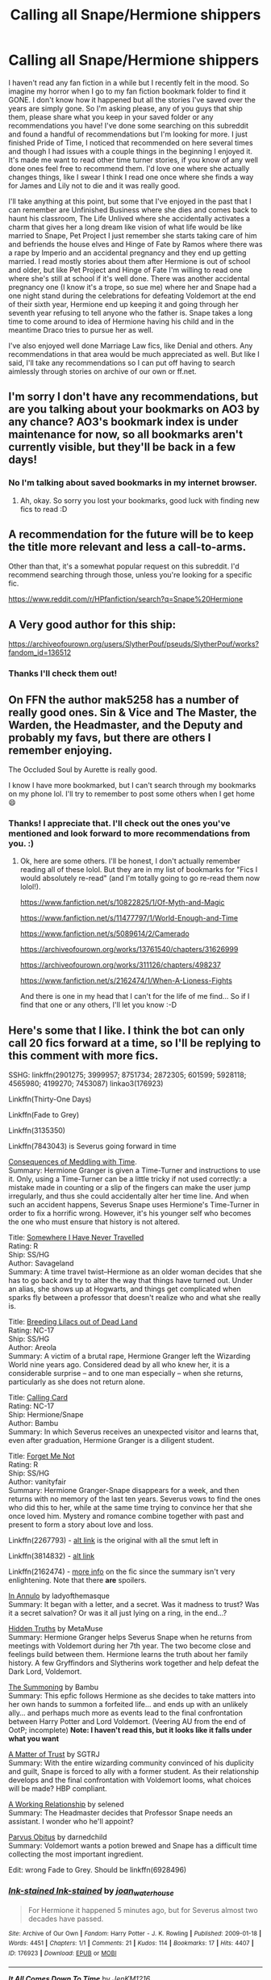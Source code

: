 #+TITLE: Calling all Snape/Hermione shippers

* Calling all Snape/Hermione shippers
:PROPERTIES:
:Author: adshef
:Score: 0
:DateUnix: 1570290475.0
:DateShort: 2019-Oct-05
:FlairText: Request
:END:
I haven't read any fan fiction in a while but I recently felt in the mood. So imagine my horror when I go to my fan fiction bookmark folder to find it GONE. I don't know how it happened but all the stories I've saved over the years are simply gone. So I'm asking please, any of you guys that ship them, please share what you keep in your saved folder or any recommendations you have! I've done some searching on this subreddit and found a handful of recommendations but I'm looking for more. I just finished Pride of Time, I noticed that recommended on here several times and though I had issues with a couple things in the beginning I enjoyed it. It's made me want to read other time turner stories, if you know of any well done ones feel free to recommend them. I'd love one where she actually changes things, like I swear I think I read one once where she finds a way for James and Lily not to die and it was really good.

I'll take anything at this point, but some that I've enjoyed in the past that I can remember are Unfinished Business where she dies and comes back to haunt his classroom, The Life Unlived where she accidentally activates a charm that gives her a long dream like vision of what life would be like married to Snape, Pet Project I just remember she starts taking care of him and befriends the house elves and Hinge of Fate by Ramos where there was a rape by Imperio and an accidental pregnancy and they end up getting married. I read mostly stories about them after Hermione is out of school and older, but like Pet Project and Hinge of Fate I'm willing to read one where she's still at school if it's well done. There was another accidental pregnancy one (I know it's a trope, so sue me) where her and Snape had a one night stand during the celebrations for defeating Voldemort at the end of their sixth year, Hermione end up keeping it and going through her seventh year refusing to tell anyone who the father is. Snape takes a long time to come around to idea of Hermione having his child and in the meantime Draco tries to pursue her as well.

I've also enjoyed well done Marriage Law fics, like Denial and others. Any recommendations in that area would be much appreciated as well. But like I said, I'll take any recommendations so I can put off having to search aimlessly through stories on archive of our own or ff.net.


** I'm sorry I don't have any recommendations, but are you talking about your bookmarks on AO3 by any chance? AO3's bookmark index is under maintenance for now, so all bookmarks aren't currently visible, but they'll be back in a few days!
:PROPERTIES:
:Author: cazurite
:Score: 7
:DateUnix: 1570309154.0
:DateShort: 2019-Oct-06
:END:

*** No I'm talking about saved bookmarks in my internet browser.
:PROPERTIES:
:Author: adshef
:Score: 3
:DateUnix: 1570376797.0
:DateShort: 2019-Oct-06
:END:

**** Ah, okay. So sorry you lost your bookmarks, good luck with finding new fics to read :D
:PROPERTIES:
:Author: cazurite
:Score: 2
:DateUnix: 1570383319.0
:DateShort: 2019-Oct-06
:END:


** A recommendation for the future will be to keep the title more relevant and less a call-to-arms.

Other than that, it's a somewhat popular request on this subreddit. I'd recommend searching through those, unless you're looking for a specific fic.

[[https://www.reddit.com/r/HPfanfiction/search?q=Snape%20Hermione]]
:PROPERTIES:
:Score: 4
:DateUnix: 1570301747.0
:DateShort: 2019-Oct-05
:END:


** A Very good author for this ship:

[[https://archiveofourown.org/users/SlytherPouf/pseuds/SlytherPouf/works?fandom_id=136512]]
:PROPERTIES:
:Author: Mypriscious
:Score: 3
:DateUnix: 1570303134.0
:DateShort: 2019-Oct-05
:END:

*** Thanks I'll check them out!
:PROPERTIES:
:Author: adshef
:Score: 1
:DateUnix: 1570376817.0
:DateShort: 2019-Oct-06
:END:


** On FFN the author mak5258 has a number of really good ones. Sin & Vice and The Master, the Warden, the Headmaster, and the Deputy and probably my favs, but there are others I remember enjoying.

The Occluded Soul by Aurette is really good.

I know I have more bookmarked, but I can't search through my bookmarks on my phone lol. I'll try to remember to post some others when I get home 😄
:PROPERTIES:
:Author: jfinner1
:Score: 1
:DateUnix: 1570376490.0
:DateShort: 2019-Oct-06
:END:

*** Thanks! I appreciate that. I'll check out the ones you've mentioned and look forward to more recommendations from you. :)
:PROPERTIES:
:Author: adshef
:Score: 1
:DateUnix: 1570378198.0
:DateShort: 2019-Oct-06
:END:

**** Ok, here are some others. I'll be honest, I don't actually remember reading all of these lolol. But they are in my list of bookmarks for "Fics I would absolutely re-read" (and I'm totally going to go re-read them now lolol!).

[[https://www.fanfiction.net/s/10822825/1/Of-Myth-and-Magic]]

[[https://www.fanfiction.net/s/11477797/1/World-Enough-and-Time]]

[[https://www.fanfiction.net/s/5089614/2/Camerado]]

[[https://archiveofourown.org/works/13761540/chapters/31626999]]

[[https://archiveofourown.org/works/311126/chapters/498237]]

[[https://www.fanfiction.net/s/2162474/1/When-A-Lioness-Fights]]

And there is one in my head that I can't for the life of me find... So if I find that one or any others, I'll let you know :-D
:PROPERTIES:
:Author: jfinner1
:Score: 1
:DateUnix: 1570395763.0
:DateShort: 2019-Oct-07
:END:


** Here's some that I like. I think the bot can only call 20 fics forward at a time, so I'll be replying to this comment with more fics.

SSHG: linkffn(2901275; 3999957; 8751734; 2872305; 601599; 5928118; 4565980; 4199270; 7453087) linkao3(176923)

Linkffn(Thirty-One Days)

Linkffn(Fade to Grey)

Linkffn(3135350)

Linkffn(7843043) is Severus going forward in time

[[http://ashwinder.sycophanthex.com/viewstory.php?sid=22192][Consequences of Meddling with Time]].\\
Summary: Hermione Granger is given a Time-Turner and instructions to use it. Only, using a Time-Turner can be a little tricky if not used correctly: a mistake made in counting or a slip of the fingers can make the user jump irregularly, and thus she could accidentally alter her time line. And when such an accident happens, Severus Snape uses Hermione's Time-Turner in order to fix a horrific wrong. However, it's his younger self who becomes the one who must ensure that history is not altered.

Title: [[http://ashwinder.sycophanthex.com/viewstory.php?sid=2981][Somewhere I Have Never Travelled]]\\
Rating: R\\
Ship: SS/HG\\
Author: Savageland\\
Summary: A time travel twist--Hermione as an older woman decides that she has to go back and try to alter the way that things have turned out. Under an alias, she shows up at Hogwarts, and things get complicated when sparks fly between a professor that doesn't realize who and what she really is.

Title: [[http://ashwinder.sycophanthex.com/viewstory.php?sid=2670][Breeding Lilacs out of Dead Land]]\\
Rating: NC-17\\
Ship: SS/HG\\
Author: Areola\\
Summary: A victim of a brutal rape, Hermione Granger left the Wizarding World nine years ago. Considered dead by all who knew her, it is a considerable surprise -- and to one man especially -- when she returns, particularly as she does not return alone.

Title: [[http://www.sycophanthex.com/ashwinder/viewstory.php?sid=7911/][Calling Card]]\\
Rating: NC-17\\
Ship: Hermione/Snape\\
Author: Bambu\\
Summary: In which Severus receives an unexpected visitor and learns that, even after graduation, Hermione Granger is a diligent student.

Title: [[https://www.fanfiction.net/s/2402632/1/Forget-Me-Not][Forget Me Not]]\\
Rating: R\\
Ship: SS/HG\\
Author: vanityfair\\
Summary: Hermione Granger-Snape disappears for a week, and then returns with no memory of the last ten years. Severus vows to find the ones who did this to her, while at the same time trying to convince her that she once loved him. Mystery and romance combine together with past and present to form a story about love and loss.

Linkffn(2267793) - [[http://ashwinder.sycophanthex.com/viewstory.php?sid=10633][alt link]] is the original with all the smut left in

Linkffn(3814832) - [[http://ashwinder.sycophanthex.com/viewstory.php?sid=16930][alt link]]

Linkffn(2162474) - [[https://sshgreview.wordpress.com/2018/07/22/when-a-lioness-fights-by-kayly-silverstorm/][more info]] on the fic since the summary isn't very enlightening. Note that there *are* spoilers.

[[http://www.thepetulantpoetess.com/viewstory.php?sid=1480][In Annulo]] by ladyofthemasque\\
Summary: It began with a letter, and a secret. Was it madness to trust? Was it a secret salvation? Or was it all just lying on a ring, in the end...?

[[http://ashwinder.sycophanthex.com/viewstory.php?sid=502][Hidden Truths]] by MetaMuse\\
Summary: Hermione Granger helps Severus Snape when he returns from meetings with Voldemort during her 7th year. The two become close and feelings build between them. Hermione learns the truth about her family history. A few Gryffindors and Slytherins work together and help defeat the Dark Lord, Voldemort.

[[http://ashwinder.sycophanthex.com/viewstory.php?sid=6229][The Summoning]] by Bambu\\
Summary: This epfic follows Hermione as she decides to take matters into her own hands to summon a forfeited life... and ends up with an unlikely ally... and perhaps much more as events lead to the final confrontation between Harry Potter and Lord Voldemort. (Veering AU from the end of OotP; incomplete) *Note: I haven't read this, but it looks like it falls under what you want*

[[http://ashwinder.sycophanthex.com/viewstory.php?sid=16492][A Matter of Trust]] by SGTRJ\\
Summary: With the entire wizarding community convinced of his duplicity and guilt, Snape is forced to ally with a former student. As their relationship develops and the final confrontation with Voldemort looms, what choices will be made? HBP compliant.

[[http://ashwinder.sycophanthex.com/viewstory.php?sid=7033&i=1][A Working Relationship]] by selened\\
Summary: The Headmaster decides that Professor Snape needs an assistant. I wonder who he'll appoint?

[[http://ashwinder.sycophanthex.com/viewstory.php?sid=1552][Parvus Obitus]] by darnedchild\\
Summary: Voldemort wants a potion brewed and Snape has a difficult time collecting the most important ingredient.

Edit: wrong Fade to Grey. Should be linkffn(6928496)
:PROPERTIES:
:Author: Meiyouxiangjiao
:Score: 1
:DateUnix: 1570557631.0
:DateShort: 2019-Oct-08
:END:

*** [[https://archiveofourown.org/works/176923][*/Ink-stained Ink-stained/*]] by [[https://www.archiveofourown.org/users/joan_waterhouse/pseuds/joan_waterhouse][/joan_waterhouse/]]

#+begin_quote
  For Hermione it happened 5 minutes ago, but for Severus almost two decades have passed.
#+end_quote

^{/Site/:} ^{Archive} ^{of} ^{Our} ^{Own} ^{*|*} ^{/Fandom/:} ^{Harry} ^{Potter} ^{-} ^{J.} ^{K.} ^{Rowling} ^{*|*} ^{/Published/:} ^{2009-01-18} ^{*|*} ^{/Words/:} ^{4451} ^{*|*} ^{/Chapters/:} ^{1/1} ^{*|*} ^{/Comments/:} ^{21} ^{*|*} ^{/Kudos/:} ^{114} ^{*|*} ^{/Bookmarks/:} ^{17} ^{*|*} ^{/Hits/:} ^{4407} ^{*|*} ^{/ID/:} ^{176923} ^{*|*} ^{/Download/:} ^{[[https://archiveofourown.org/downloads/176923/Ink-stained.epub?updated_at=1463951062][EPUB]]} ^{or} ^{[[https://archiveofourown.org/downloads/176923/Ink-stained.mobi?updated_at=1463951062][MOBI]]}

--------------

[[https://www.fanfiction.net/s/2901275/1/][*/It All Comes Down To Time/*]] by [[https://www.fanfiction.net/u/931088/JenKM1216][/JenKM1216/]]

#+begin_quote
  In her seventh year, Hermione is accidentally transported nineteen years into the past where it is Severus Snape's seventh year. Against her better judgment, she begins a relationship with him.
#+end_quote

^{/Site/:} ^{fanfiction.net} ^{*|*} ^{/Category/:} ^{Harry} ^{Potter} ^{*|*} ^{/Rated/:} ^{Fiction} ^{M} ^{*|*} ^{/Chapters/:} ^{21} ^{*|*} ^{/Words/:} ^{103,986} ^{*|*} ^{/Reviews/:} ^{534} ^{*|*} ^{/Favs/:} ^{1,044} ^{*|*} ^{/Follows/:} ^{356} ^{*|*} ^{/Updated/:} ^{6/9/2007} ^{*|*} ^{/Published/:} ^{4/19/2006} ^{*|*} ^{/Status/:} ^{Complete} ^{*|*} ^{/id/:} ^{2901275} ^{*|*} ^{/Language/:} ^{English} ^{*|*} ^{/Genre/:} ^{Drama/Romance} ^{*|*} ^{/Characters/:} ^{Hermione} ^{G.,} ^{Severus} ^{S.} ^{*|*} ^{/Download/:} ^{[[http://www.ff2ebook.com/old/ffn-bot/index.php?id=2901275&source=ff&filetype=epub][EPUB]]} ^{or} ^{[[http://www.ff2ebook.com/old/ffn-bot/index.php?id=2901275&source=ff&filetype=mobi][MOBI]]}

--------------

[[https://www.fanfiction.net/s/3999957/1/][*/For All Intents and Purposes/*]] by [[https://www.fanfiction.net/u/775460/RhiannonoftheMoon][/RhiannonoftheMoon/]]

#+begin_quote
  SS/HG A moment of inattention transports Hermione to one year after the fall of the Dark Lord, but with no way back to the present. Her only clue is an object that she finds between worlds. She enlists the aid of a young Professor-but he has his own agend
#+end_quote

^{/Site/:} ^{fanfiction.net} ^{*|*} ^{/Category/:} ^{Harry} ^{Potter} ^{*|*} ^{/Rated/:} ^{Fiction} ^{M} ^{*|*} ^{/Chapters/:} ^{20} ^{*|*} ^{/Words/:} ^{105,928} ^{*|*} ^{/Reviews/:} ^{521} ^{*|*} ^{/Favs/:} ^{870} ^{*|*} ^{/Follows/:} ^{229} ^{*|*} ^{/Updated/:} ^{4/30/2008} ^{*|*} ^{/Published/:} ^{1/8/2008} ^{*|*} ^{/Status/:} ^{Complete} ^{*|*} ^{/id/:} ^{3999957} ^{*|*} ^{/Language/:} ^{English} ^{*|*} ^{/Genre/:} ^{Romance/Adventure} ^{*|*} ^{/Characters/:} ^{Hermione} ^{G.,} ^{Severus} ^{S.} ^{*|*} ^{/Download/:} ^{[[http://www.ff2ebook.com/old/ffn-bot/index.php?id=3999957&source=ff&filetype=epub][EPUB]]} ^{or} ^{[[http://www.ff2ebook.com/old/ffn-bot/index.php?id=3999957&source=ff&filetype=mobi][MOBI]]}

--------------

[[https://www.fanfiction.net/s/8751734/1/][*/Thirty-One Days/*]] by [[https://www.fanfiction.net/u/1701299/keelhaulrose][/keelhaulrose/]]

#+begin_quote
  In the midst of the Battle of Hogwarts Hermione is given the opportunity to help save Snape's life. Little did she know it would require visiting Hogwarts twenty years prior. She has thirty-one days to befriend the sullen Slytherin, and perhaps save his life. But, as always, things don't always go as planned. HG/SS, time-travel, EWE
#+end_quote

^{/Site/:} ^{fanfiction.net} ^{*|*} ^{/Category/:} ^{Harry} ^{Potter} ^{*|*} ^{/Rated/:} ^{Fiction} ^{M} ^{*|*} ^{/Chapters/:} ^{29} ^{*|*} ^{/Words/:} ^{113,097} ^{*|*} ^{/Reviews/:} ^{1,283} ^{*|*} ^{/Favs/:} ^{2,035} ^{*|*} ^{/Follows/:} ^{937} ^{*|*} ^{/Updated/:} ^{7/15/2013} ^{*|*} ^{/Published/:} ^{11/30/2012} ^{*|*} ^{/Status/:} ^{Complete} ^{*|*} ^{/id/:} ^{8751734} ^{*|*} ^{/Language/:} ^{English} ^{*|*} ^{/Genre/:} ^{Romance/Drama} ^{*|*} ^{/Characters/:} ^{Hermione} ^{G.,} ^{Severus} ^{S.} ^{*|*} ^{/Download/:} ^{[[http://www.ff2ebook.com/old/ffn-bot/index.php?id=8751734&source=ff&filetype=epub][EPUB]]} ^{or} ^{[[http://www.ff2ebook.com/old/ffn-bot/index.php?id=8751734&source=ff&filetype=mobi][MOBI]]}

--------------

[[https://www.fanfiction.net/s/2872305/1/][*/The Library/*]] by [[https://www.fanfiction.net/u/393521/EuphoniumGurl0][/EuphoniumGurl0/]]

#+begin_quote
  He wanted to rip her apart. He wanted to tear the knowing smile from her face and swallow it whole. Each night Severus spent in the library with the new Gryffindor was a night he had to restrain himself. She was a fool for straying from her pack.
#+end_quote

^{/Site/:} ^{fanfiction.net} ^{*|*} ^{/Category/:} ^{Harry} ^{Potter} ^{*|*} ^{/Rated/:} ^{Fiction} ^{T} ^{*|*} ^{/Chapters/:} ^{18} ^{*|*} ^{/Words/:} ^{42,209} ^{*|*} ^{/Reviews/:} ^{450} ^{*|*} ^{/Favs/:} ^{237} ^{*|*} ^{/Follows/:} ^{136} ^{*|*} ^{/Updated/:} ^{7/22/2007} ^{*|*} ^{/Published/:} ^{4/1/2006} ^{*|*} ^{/Status/:} ^{Complete} ^{*|*} ^{/id/:} ^{2872305} ^{*|*} ^{/Language/:} ^{English} ^{*|*} ^{/Genre/:} ^{Romance} ^{*|*} ^{/Characters/:} ^{Hermione} ^{G.,} ^{Severus} ^{S.} ^{*|*} ^{/Download/:} ^{[[http://www.ff2ebook.com/old/ffn-bot/index.php?id=2872305&source=ff&filetype=epub][EPUB]]} ^{or} ^{[[http://www.ff2ebook.com/old/ffn-bot/index.php?id=2872305&source=ff&filetype=mobi][MOBI]]}

--------------

[[https://www.fanfiction.net/s/601599/1/][*/Lost/*]] by [[https://www.fanfiction.net/u/143347/VenusDeMilo][/VenusDeMilo/]]

#+begin_quote
  Hermione gets lost in the past and falls in love with Severus... Cliche, true... but still fun (Complete)
#+end_quote

^{/Site/:} ^{fanfiction.net} ^{*|*} ^{/Category/:} ^{Harry} ^{Potter} ^{*|*} ^{/Rated/:} ^{Fiction} ^{M} ^{*|*} ^{/Chapters/:} ^{20} ^{*|*} ^{/Words/:} ^{94,477} ^{*|*} ^{/Reviews/:} ^{1,839} ^{*|*} ^{/Favs/:} ^{2,041} ^{*|*} ^{/Follows/:} ^{281} ^{*|*} ^{/Updated/:} ^{4/15/2003} ^{*|*} ^{/Published/:} ^{2/13/2002} ^{*|*} ^{/Status/:} ^{Complete} ^{*|*} ^{/id/:} ^{601599} ^{*|*} ^{/Language/:} ^{English} ^{*|*} ^{/Genre/:} ^{Romance/Drama} ^{*|*} ^{/Characters/:} ^{Hermione} ^{G.,} ^{Severus} ^{S.} ^{*|*} ^{/Download/:} ^{[[http://www.ff2ebook.com/old/ffn-bot/index.php?id=601599&source=ff&filetype=epub][EPUB]]} ^{or} ^{[[http://www.ff2ebook.com/old/ffn-bot/index.php?id=601599&source=ff&filetype=mobi][MOBI]]}

--------------

[[https://www.fanfiction.net/s/5928118/1/][*/A Chance in Time/*]] by [[https://www.fanfiction.net/u/1842284/GreenEyedBabe][/GreenEyedBabe/]]

#+begin_quote
  Accidents happen, but when this accident happens Hermione finds herself in a whole different decade at Hogwarts with people that are long dead in her time. Trying her best to find her way back before there are too many changes. SS/HG time travel story. Rated MA.
#+end_quote

^{/Site/:} ^{fanfiction.net} ^{*|*} ^{/Category/:} ^{Harry} ^{Potter} ^{*|*} ^{/Rated/:} ^{Fiction} ^{M} ^{*|*} ^{/Chapters/:} ^{42} ^{*|*} ^{/Words/:} ^{201,715} ^{*|*} ^{/Reviews/:} ^{2,347} ^{*|*} ^{/Favs/:} ^{3,644} ^{*|*} ^{/Follows/:} ^{1,065} ^{*|*} ^{/Updated/:} ^{9/26/2010} ^{*|*} ^{/Published/:} ^{4/27/2010} ^{*|*} ^{/Status/:} ^{Complete} ^{*|*} ^{/id/:} ^{5928118} ^{*|*} ^{/Language/:} ^{English} ^{*|*} ^{/Genre/:} ^{Romance/Drama} ^{*|*} ^{/Characters/:} ^{Hermione} ^{G.,} ^{Severus} ^{S.} ^{*|*} ^{/Download/:} ^{[[http://www.ff2ebook.com/old/ffn-bot/index.php?id=5928118&source=ff&filetype=epub][EPUB]]} ^{or} ^{[[http://www.ff2ebook.com/old/ffn-bot/index.php?id=5928118&source=ff&filetype=mobi][MOBI]]}

--------------

[[https://www.fanfiction.net/s/4565980/1/][*/Diversus Vicis/*]] by [[https://www.fanfiction.net/u/1605760/Semper-Fideltias][/Semper Fideltias/]]

#+begin_quote
  She was asked to change what WAS, but what happens when that changes what IS? For her it was yesterday but for Severus, has it simply been too long? SS/HG Time-Travel Romance...COMPLETE
#+end_quote

^{/Site/:} ^{fanfiction.net} ^{*|*} ^{/Category/:} ^{Harry} ^{Potter} ^{*|*} ^{/Rated/:} ^{Fiction} ^{M} ^{*|*} ^{/Chapters/:} ^{35} ^{*|*} ^{/Words/:} ^{67,472} ^{*|*} ^{/Reviews/:} ^{702} ^{*|*} ^{/Favs/:} ^{530} ^{*|*} ^{/Follows/:} ^{289} ^{*|*} ^{/Updated/:} ^{12/21/2009} ^{*|*} ^{/Published/:} ^{9/29/2008} ^{*|*} ^{/Status/:} ^{Complete} ^{*|*} ^{/id/:} ^{4565980} ^{*|*} ^{/Language/:} ^{English} ^{*|*} ^{/Genre/:} ^{Romance/Hurt/Comfort} ^{*|*} ^{/Characters/:} ^{Severus} ^{S.,} ^{Hermione} ^{G.} ^{*|*} ^{/Download/:} ^{[[http://www.ff2ebook.com/old/ffn-bot/index.php?id=4565980&source=ff&filetype=epub][EPUB]]} ^{or} ^{[[http://www.ff2ebook.com/old/ffn-bot/index.php?id=4565980&source=ff&filetype=mobi][MOBI]]}

--------------

*FanfictionBot*^{2.0.0-beta} | [[https://github.com/tusing/reddit-ffn-bot/wiki/Usage][Usage]]
:PROPERTIES:
:Author: FanfictionBot
:Score: 1
:DateUnix: 1570557688.0
:DateShort: 2019-Oct-08
:END:


*** [[https://www.fanfiction.net/s/4199270/1/][*/Time's Treasure/*]] by [[https://www.fanfiction.net/u/1412008/debjunk][/debjunk/]]

#+begin_quote
  SS/HG: What if Snape found out what becoming a Death Eater would do to his life before he actually received the Dark Mark? What if the person who told him was Hermione Granger? Will he change his future? Yes, it's a time turner fic.
#+end_quote

^{/Site/:} ^{fanfiction.net} ^{*|*} ^{/Category/:} ^{Harry} ^{Potter} ^{*|*} ^{/Rated/:} ^{Fiction} ^{T} ^{*|*} ^{/Chapters/:} ^{46} ^{*|*} ^{/Words/:} ^{176,862} ^{*|*} ^{/Reviews/:} ^{1,084} ^{*|*} ^{/Favs/:} ^{1,095} ^{*|*} ^{/Follows/:} ^{362} ^{*|*} ^{/Updated/:} ^{8/5/2008} ^{*|*} ^{/Published/:} ^{4/15/2008} ^{*|*} ^{/Status/:} ^{Complete} ^{*|*} ^{/id/:} ^{4199270} ^{*|*} ^{/Language/:} ^{English} ^{*|*} ^{/Genre/:} ^{Romance/Angst} ^{*|*} ^{/Characters/:} ^{Severus} ^{S.,} ^{Hermione} ^{G.} ^{*|*} ^{/Download/:} ^{[[http://www.ff2ebook.com/old/ffn-bot/index.php?id=4199270&source=ff&filetype=epub][EPUB]]} ^{or} ^{[[http://www.ff2ebook.com/old/ffn-bot/index.php?id=4199270&source=ff&filetype=mobi][MOBI]]}

--------------

[[https://www.fanfiction.net/s/7453087/1/][*/Pride of Time/*]] by [[https://www.fanfiction.net/u/1632752/Anubis-Ankh][/Anubis Ankh/]]

#+begin_quote
  Hermione quite literally crashes her way back through time by roughly twenty years. There is no going back; the only way is to go forward. And when one unwittingly interferes with time, what one expects may not be what time finds...
#+end_quote

^{/Site/:} ^{fanfiction.net} ^{*|*} ^{/Category/:} ^{Harry} ^{Potter} ^{*|*} ^{/Rated/:} ^{Fiction} ^{M} ^{*|*} ^{/Chapters/:} ^{50} ^{*|*} ^{/Words/:} ^{554,906} ^{*|*} ^{/Reviews/:} ^{2,624} ^{*|*} ^{/Favs/:} ^{4,381} ^{*|*} ^{/Follows/:} ^{1,602} ^{*|*} ^{/Updated/:} ^{3/16/2012} ^{*|*} ^{/Published/:} ^{10/10/2011} ^{*|*} ^{/Status/:} ^{Complete} ^{*|*} ^{/id/:} ^{7453087} ^{*|*} ^{/Language/:} ^{English} ^{*|*} ^{/Genre/:} ^{Romance/Adventure} ^{*|*} ^{/Characters/:} ^{Hermione} ^{G.,} ^{Severus} ^{S.} ^{*|*} ^{/Download/:} ^{[[http://www.ff2ebook.com/old/ffn-bot/index.php?id=7453087&source=ff&filetype=epub][EPUB]]} ^{or} ^{[[http://www.ff2ebook.com/old/ffn-bot/index.php?id=7453087&source=ff&filetype=mobi][MOBI]]}

--------------

[[https://www.fanfiction.net/s/12593655/1/][*/Fade to Grey/*]] by [[https://www.fanfiction.net/u/9523396/Mrs-Grey-to-you][/Mrs Grey to you/]]

#+begin_quote
  Struggling to find an apartment with Kate, Ana spends her first two weeks in Seattle staying with family friend, Gail Jones. What happens when she meets Gail's gorgeous boss? Her time there will not only change the course of her professional life but her personal one too. How will Ana cope with such personal discoveries and who will she find to help her with them? HEA - BDSM
#+end_quote

^{/Site/:} ^{fanfiction.net} ^{*|*} ^{/Category/:} ^{Fifty} ^{Shades} ^{Trilogy} ^{*|*} ^{/Rated/:} ^{Fiction} ^{M} ^{*|*} ^{/Words/:} ^{282} ^{*|*} ^{/Reviews/:} ^{3,808} ^{*|*} ^{/Favs/:} ^{1,124} ^{*|*} ^{/Follows/:} ^{1,445} ^{*|*} ^{/Updated/:} ^{7/14} ^{*|*} ^{/Published/:} ^{7/30/2017} ^{*|*} ^{/Status/:} ^{Complete} ^{*|*} ^{/id/:} ^{12593655} ^{*|*} ^{/Language/:} ^{English} ^{*|*} ^{/Genre/:} ^{Romance/Drama} ^{*|*} ^{/Characters/:} ^{Christian} ^{G.,} ^{Anastasia} ^{S.} ^{*|*} ^{/Download/:} ^{[[http://www.ff2ebook.com/old/ffn-bot/index.php?id=12593655&source=ff&filetype=epub][EPUB]]} ^{or} ^{[[http://www.ff2ebook.com/old/ffn-bot/index.php?id=12593655&source=ff&filetype=mobi][MOBI]]}

--------------

[[https://www.fanfiction.net/s/3135350/1/][*/This Is The Way The World Ends/*]] by [[https://www.fanfiction.net/u/378297/tulipsaside][/tulipsaside/]]

#+begin_quote
  Hermione and Harry have the chance to change the world, though things aren't always what they seem. It is a time turner story but give it a chance. Also a HG SS ship. A bit a/u all things considered. Chapter 34 is up!
#+end_quote

^{/Site/:} ^{fanfiction.net} ^{*|*} ^{/Category/:} ^{Harry} ^{Potter} ^{*|*} ^{/Rated/:} ^{Fiction} ^{M} ^{*|*} ^{/Chapters/:} ^{34} ^{*|*} ^{/Words/:} ^{67,710} ^{*|*} ^{/Reviews/:} ^{281} ^{*|*} ^{/Favs/:} ^{119} ^{*|*} ^{/Follows/:} ^{194} ^{*|*} ^{/Updated/:} ^{10/6/2009} ^{*|*} ^{/Published/:} ^{9/1/2006} ^{*|*} ^{/id/:} ^{3135350} ^{*|*} ^{/Language/:} ^{English} ^{*|*} ^{/Genre/:} ^{Drama} ^{*|*} ^{/Characters/:} ^{Hermione} ^{G.,} ^{Severus} ^{S.} ^{*|*} ^{/Download/:} ^{[[http://www.ff2ebook.com/old/ffn-bot/index.php?id=3135350&source=ff&filetype=epub][EPUB]]} ^{or} ^{[[http://www.ff2ebook.com/old/ffn-bot/index.php?id=3135350&source=ff&filetype=mobi][MOBI]]}

--------------

[[https://www.fanfiction.net/s/7843043/1/][*/Severus, Redux/*]] by [[https://www.fanfiction.net/u/2643061/TycheSong][/TycheSong/]]

#+begin_quote
  A time travel story. When Fifth Year Severus Snape tries to create a forward time traveling elixir to prove his worthiness to join Lord Voldemort, he is disappointed to find that his creation is worthless. Or is it?
#+end_quote

^{/Site/:} ^{fanfiction.net} ^{*|*} ^{/Category/:} ^{Harry} ^{Potter} ^{*|*} ^{/Rated/:} ^{Fiction} ^{M} ^{*|*} ^{/Chapters/:} ^{33} ^{*|*} ^{/Words/:} ^{126,656} ^{*|*} ^{/Reviews/:} ^{1,499} ^{*|*} ^{/Favs/:} ^{1,228} ^{*|*} ^{/Follows/:} ^{2,255} ^{*|*} ^{/Updated/:} ^{2/17/2018} ^{*|*} ^{/Published/:} ^{2/16/2012} ^{*|*} ^{/id/:} ^{7843043} ^{*|*} ^{/Language/:} ^{English} ^{*|*} ^{/Genre/:} ^{Drama/Romance} ^{*|*} ^{/Characters/:} ^{<Hermione} ^{G.,} ^{Severus} ^{S.>} ^{*|*} ^{/Download/:} ^{[[http://www.ff2ebook.com/old/ffn-bot/index.php?id=7843043&source=ff&filetype=epub][EPUB]]} ^{or} ^{[[http://www.ff2ebook.com/old/ffn-bot/index.php?id=7843043&source=ff&filetype=mobi][MOBI]]}

--------------

[[https://www.fanfiction.net/s/2267793/1/][*/Before the Dawn/*]] by [[https://www.fanfiction.net/u/385703/snarkyroxy][/snarkyroxy/]]

#+begin_quote
  In her seventh year, a latenight discovery changes Hermione Granger's view on a great many things. Severus Snape is just one of them. Complete.
#+end_quote

^{/Site/:} ^{fanfiction.net} ^{*|*} ^{/Category/:} ^{Harry} ^{Potter} ^{*|*} ^{/Rated/:} ^{Fiction} ^{M} ^{*|*} ^{/Chapters/:} ^{49} ^{*|*} ^{/Words/:} ^{323,413} ^{*|*} ^{/Reviews/:} ^{2,140} ^{*|*} ^{/Favs/:} ^{3,860} ^{*|*} ^{/Follows/:} ^{944} ^{*|*} ^{/Updated/:} ^{7/12/2006} ^{*|*} ^{/Published/:} ^{2/16/2005} ^{*|*} ^{/Status/:} ^{Complete} ^{*|*} ^{/id/:} ^{2267793} ^{*|*} ^{/Language/:} ^{English} ^{*|*} ^{/Genre/:} ^{Drama/Mystery} ^{*|*} ^{/Characters/:} ^{Severus} ^{S.,} ^{Hermione} ^{G.} ^{*|*} ^{/Download/:} ^{[[http://www.ff2ebook.com/old/ffn-bot/index.php?id=2267793&source=ff&filetype=epub][EPUB]]} ^{or} ^{[[http://www.ff2ebook.com/old/ffn-bot/index.php?id=2267793&source=ff&filetype=mobi][MOBI]]}

--------------

[[https://www.fanfiction.net/s/3814832/1/][*/Care of Magical Creatures/*]] by [[https://www.fanfiction.net/u/1358455/mia-madwyn][/mia madwyn/]]

#+begin_quote
  MLC-Seventh Year student Hermione Granger decides to marry the one eligible wizard who did not ask for her-the horrid but powerful Severus Snape. Angst, humor and lemons. Award Winner COMPLETE
#+end_quote

^{/Site/:} ^{fanfiction.net} ^{*|*} ^{/Category/:} ^{Harry} ^{Potter} ^{*|*} ^{/Rated/:} ^{Fiction} ^{M} ^{*|*} ^{/Chapters/:} ^{67} ^{*|*} ^{/Words/:} ^{300,379} ^{*|*} ^{/Reviews/:} ^{3,931} ^{*|*} ^{/Favs/:} ^{4,922} ^{*|*} ^{/Follows/:} ^{1,575} ^{*|*} ^{/Updated/:} ^{3/16/2009} ^{*|*} ^{/Published/:} ^{10/2/2007} ^{*|*} ^{/Status/:} ^{Complete} ^{*|*} ^{/id/:} ^{3814832} ^{*|*} ^{/Language/:} ^{English} ^{*|*} ^{/Genre/:} ^{Romance/Drama} ^{*|*} ^{/Characters/:} ^{Severus} ^{S.,} ^{Hermione} ^{G.} ^{*|*} ^{/Download/:} ^{[[http://www.ff2ebook.com/old/ffn-bot/index.php?id=3814832&source=ff&filetype=epub][EPUB]]} ^{or} ^{[[http://www.ff2ebook.com/old/ffn-bot/index.php?id=3814832&source=ff&filetype=mobi][MOBI]]}

--------------

*FanfictionBot*^{2.0.0-beta} | [[https://github.com/tusing/reddit-ffn-bot/wiki/Usage][Usage]]
:PROPERTIES:
:Author: FanfictionBot
:Score: 1
:DateUnix: 1570557700.0
:DateShort: 2019-Oct-08
:END:


*** [[https://www.fanfiction.net/s/2162474/1/][*/When A Lioness Fights/*]] by [[https://www.fanfiction.net/u/291348/kayly-silverstorm][/kayly silverstorm/]]

#+begin_quote
  Hermione Granger, master spy, and Severus Snape, spymaster to the Order. An unlikely partnership, forged to defeat the Dark Lord on his own ground. But to do so, they must confront their own darkness within. Spying, torture, angst and love. AU after fifth
#+end_quote

^{/Site/:} ^{fanfiction.net} ^{*|*} ^{/Category/:} ^{Harry} ^{Potter} ^{*|*} ^{/Rated/:} ^{Fiction} ^{M} ^{*|*} ^{/Chapters/:} ^{80} ^{*|*} ^{/Words/:} ^{416,508} ^{*|*} ^{/Reviews/:} ^{7,748} ^{*|*} ^{/Favs/:} ^{5,795} ^{*|*} ^{/Follows/:} ^{2,153} ^{*|*} ^{/Updated/:} ^{2/6/2010} ^{*|*} ^{/Published/:} ^{12/7/2004} ^{*|*} ^{/Status/:} ^{Complete} ^{*|*} ^{/id/:} ^{2162474} ^{*|*} ^{/Language/:} ^{English} ^{*|*} ^{/Genre/:} ^{Drama/Romance} ^{*|*} ^{/Characters/:} ^{Hermione} ^{G.,} ^{Severus} ^{S.} ^{*|*} ^{/Download/:} ^{[[http://www.ff2ebook.com/old/ffn-bot/index.php?id=2162474&source=ff&filetype=epub][EPUB]]} ^{or} ^{[[http://www.ff2ebook.com/old/ffn-bot/index.php?id=2162474&source=ff&filetype=mobi][MOBI]]}

--------------

*FanfictionBot*^{2.0.0-beta} | [[https://github.com/tusing/reddit-ffn-bot/wiki/Usage][Usage]]
:PROPERTIES:
:Author: FanfictionBot
:Score: 1
:DateUnix: 1570557711.0
:DateShort: 2019-Oct-08
:END:


*** *Time Travel*\\
Linkao3(124293; 4902541; 9370781; 3677889; 79684)\\
Linkffn(8455295; 11738723; 8932680; 3338085; 6495041; 1071373; 11107489; 11053807)

[[http://www.thepetulantpoetess.com/viewstory.php?sid=11904][A Change is Going to Come]]\\
Summary: An accident with a Time-Turner in 1993 sends Hermione Granger back to 1973, and she is unable to return. Time-Turner story that spans three decades.

[[http://www.thepetulantpoetess.com/viewstory.php?sid=9094][The Time-Turner]]\\
Summary: Hermione accidentally, on purpose, uses a Time-Turner. What happens when she travels back to the Marauder era? What will become of her future? Travel with her as she embarks on a journey that no one, especially Severus Snape, will forget.
:PROPERTIES:
:Author: Meiyouxiangjiao
:Score: 1
:DateUnix: 1570565542.0
:DateShort: 2019-Oct-08
:END:

**** [[https://www.fanfiction.net/s/3338085/1/][*/To Make Much of Time/*]] by [[https://www.fanfiction.net/u/140726/Mundungus42][/Mundungus42/]]

#+begin_quote
  When the Ministry meddles in their intimate affairs, Hermione takes her friends into hiding. Severus Snape is charged with finding them, but nothing could prepare him for this... except perhaps reading Hogwarts: an Art History. SSHG, HBP compliant.
#+end_quote

^{/Site/:} ^{fanfiction.net} ^{*|*} ^{/Category/:} ^{Harry} ^{Potter} ^{*|*} ^{/Rated/:} ^{Fiction} ^{M} ^{*|*} ^{/Chapters/:} ^{11} ^{*|*} ^{/Words/:} ^{34,572} ^{*|*} ^{/Reviews/:} ^{79} ^{*|*} ^{/Favs/:} ^{296} ^{*|*} ^{/Follows/:} ^{58} ^{*|*} ^{/Published/:} ^{1/12/2007} ^{*|*} ^{/Status/:} ^{Complete} ^{*|*} ^{/id/:} ^{3338085} ^{*|*} ^{/Language/:} ^{English} ^{*|*} ^{/Genre/:} ^{Humor/Adventure} ^{*|*} ^{/Characters/:} ^{Hermione} ^{G.,} ^{Severus} ^{S.} ^{*|*} ^{/Download/:} ^{[[http://www.ff2ebook.com/old/ffn-bot/index.php?id=3338085&source=ff&filetype=epub][EPUB]]} ^{or} ^{[[http://www.ff2ebook.com/old/ffn-bot/index.php?id=3338085&source=ff&filetype=mobi][MOBI]]}

--------------

[[https://www.fanfiction.net/s/6495041/1/][*/The Time Turning Elixir/*]] by [[https://www.fanfiction.net/u/761415/Reyem][/Reyem/]]

#+begin_quote
  An unexplainable obsession causes Hermione to risk all that she knows to try and save her formidable Potions Master from his ill-doomed fate. Will her efforts destroy the future of the Wizarding Race? WIP HG/SS w/HG/RW
#+end_quote

^{/Site/:} ^{fanfiction.net} ^{*|*} ^{/Category/:} ^{Harry} ^{Potter} ^{*|*} ^{/Rated/:} ^{Fiction} ^{M} ^{*|*} ^{/Chapters/:} ^{40} ^{*|*} ^{/Words/:} ^{164,005} ^{*|*} ^{/Reviews/:} ^{402} ^{*|*} ^{/Favs/:} ^{260} ^{*|*} ^{/Follows/:} ^{376} ^{*|*} ^{/Updated/:} ^{5/25/2018} ^{*|*} ^{/Published/:} ^{11/21/2010} ^{*|*} ^{/Status/:} ^{Complete} ^{*|*} ^{/id/:} ^{6495041} ^{*|*} ^{/Language/:} ^{English} ^{*|*} ^{/Genre/:} ^{Romance/Drama} ^{*|*} ^{/Characters/:} ^{Hermione} ^{G.,} ^{Severus} ^{S.} ^{*|*} ^{/Download/:} ^{[[http://www.ff2ebook.com/old/ffn-bot/index.php?id=6495041&source=ff&filetype=epub][EPUB]]} ^{or} ^{[[http://www.ff2ebook.com/old/ffn-bot/index.php?id=6495041&source=ff&filetype=mobi][MOBI]]}

--------------

[[https://www.fanfiction.net/s/1071373/1/][*/Crimson and Gold/*]] by [[https://www.fanfiction.net/u/295580/Witch-Lisa][/Witch Lisa/]]

#+begin_quote
  Hermione returns after a three month absence to find things not quite as she left them. COMPLETE! Author notes edit, no new chapters.
#+end_quote

^{/Site/:} ^{fanfiction.net} ^{*|*} ^{/Category/:} ^{Harry} ^{Potter} ^{*|*} ^{/Rated/:} ^{Fiction} ^{M} ^{*|*} ^{/Chapters/:} ^{41} ^{*|*} ^{/Words/:} ^{67,903} ^{*|*} ^{/Reviews/:} ^{568} ^{*|*} ^{/Favs/:} ^{644} ^{*|*} ^{/Follows/:} ^{92} ^{*|*} ^{/Updated/:} ^{1/4/2003} ^{*|*} ^{/Published/:} ^{11/17/2002} ^{*|*} ^{/Status/:} ^{Complete} ^{*|*} ^{/id/:} ^{1071373} ^{*|*} ^{/Language/:} ^{English} ^{*|*} ^{/Genre/:} ^{Romance/Angst} ^{*|*} ^{/Characters/:} ^{Hermione} ^{G.,} ^{Severus} ^{S.} ^{*|*} ^{/Download/:} ^{[[http://www.ff2ebook.com/old/ffn-bot/index.php?id=1071373&source=ff&filetype=epub][EPUB]]} ^{or} ^{[[http://www.ff2ebook.com/old/ffn-bot/index.php?id=1071373&source=ff&filetype=mobi][MOBI]]}

--------------

[[https://www.fanfiction.net/s/11107489/1/][*/Fallen from the Future/*]] by [[https://www.fanfiction.net/u/460760/beatlechicksteph][/beatlechicksteph/]]

#+begin_quote
  It's another typical evening for Seventh Year Severus Snape. He's just trying to find a quiet place to hide away from his tormentors. When a mysterious girl appears in front of him, injured, he begins to question whether or not he is on the right path for his future.
#+end_quote

^{/Site/:} ^{fanfiction.net} ^{*|*} ^{/Category/:} ^{Harry} ^{Potter} ^{*|*} ^{/Rated/:} ^{Fiction} ^{M} ^{*|*} ^{/Chapters/:} ^{28} ^{*|*} ^{/Words/:} ^{46,513} ^{*|*} ^{/Reviews/:} ^{748} ^{*|*} ^{/Favs/:} ^{861} ^{*|*} ^{/Follows/:} ^{960} ^{*|*} ^{/Updated/:} ^{1/6/2017} ^{*|*} ^{/Published/:} ^{3/11/2015} ^{*|*} ^{/Status/:} ^{Complete} ^{*|*} ^{/id/:} ^{11107489} ^{*|*} ^{/Language/:} ^{English} ^{*|*} ^{/Genre/:} ^{Romance/Angst} ^{*|*} ^{/Characters/:} ^{Hermione} ^{G.,} ^{Severus} ^{S.} ^{*|*} ^{/Download/:} ^{[[http://www.ff2ebook.com/old/ffn-bot/index.php?id=11107489&source=ff&filetype=epub][EPUB]]} ^{or} ^{[[http://www.ff2ebook.com/old/ffn-bot/index.php?id=11107489&source=ff&filetype=mobi][MOBI]]}

--------------

[[https://www.fanfiction.net/s/11053807/1/][*/Sin & Vice/*]] by [[https://www.fanfiction.net/u/1112270/mak5258][/mak5258/]]

#+begin_quote
  In her sixth year, Dumbledore makes Hermione a key figure in a plan to help Harry defeat Voldemort. (It's difficult to summarize this without spoilers--- HG/SS; there's a Time Turner involved but probably not how you expect; the story really gets started in Chapter Three.)
#+end_quote

^{/Site/:} ^{fanfiction.net} ^{*|*} ^{/Category/:} ^{Harry} ^{Potter} ^{*|*} ^{/Rated/:} ^{Fiction} ^{M} ^{*|*} ^{/Chapters/:} ^{63} ^{*|*} ^{/Words/:} ^{291,856} ^{*|*} ^{/Reviews/:} ^{2,113} ^{*|*} ^{/Favs/:} ^{2,700} ^{*|*} ^{/Follows/:} ^{1,217} ^{*|*} ^{/Updated/:} ^{9/7/2015} ^{*|*} ^{/Published/:} ^{2/16/2015} ^{*|*} ^{/Status/:} ^{Complete} ^{*|*} ^{/id/:} ^{11053807} ^{*|*} ^{/Language/:} ^{English} ^{*|*} ^{/Genre/:} ^{Romance/Drama} ^{*|*} ^{/Characters/:} ^{<Hermione} ^{G.,} ^{Severus} ^{S.>} ^{*|*} ^{/Download/:} ^{[[http://www.ff2ebook.com/old/ffn-bot/index.php?id=11053807&source=ff&filetype=epub][EPUB]]} ^{or} ^{[[http://www.ff2ebook.com/old/ffn-bot/index.php?id=11053807&source=ff&filetype=mobi][MOBI]]}

--------------

*FanfictionBot*^{2.0.0-beta} | [[https://github.com/tusing/reddit-ffn-bot/wiki/Usage][Usage]]
:PROPERTIES:
:Author: FanfictionBot
:Score: 2
:DateUnix: 1570565604.0
:DateShort: 2019-Oct-08
:END:


**** [[https://archiveofourown.org/works/124293][*/No Favours Has He/*]] by [[https://www.archiveofourown.org/users/Kribu/pseuds/Kribu][/Kribu/]]

#+begin_quote
  Time travel: fascinating, tempting, and since a certain fateful day at the Ministry, utterly unreachable. Except for those determined to prove otherwise. Harry Potter / Doctor Who crossover.
#+end_quote

^{/Site/:} ^{Archive} ^{of} ^{Our} ^{Own} ^{*|*} ^{/Fandoms/:} ^{Harry} ^{Potter} ^{-} ^{Rowling,} ^{Doctor} ^{Who} ^{<2005>} ^{*|*} ^{/Published/:} ^{2010-10-06} ^{*|*} ^{/Completed/:} ^{2010-10-06} ^{*|*} ^{/Words/:} ^{15225} ^{*|*} ^{/Chapters/:} ^{5/5} ^{*|*} ^{/Kudos/:} ^{30} ^{*|*} ^{/Bookmarks/:} ^{4} ^{*|*} ^{/Hits/:} ^{1233} ^{*|*} ^{/ID/:} ^{124293} ^{*|*} ^{/Download/:} ^{[[https://archiveofourown.org/downloads/124293/No%20Favours%20Has%20He.epub?updated_at=1414455698][EPUB]]} ^{or} ^{[[https://archiveofourown.org/downloads/124293/No%20Favours%20Has%20He.mobi?updated_at=1414455698][MOBI]]}

--------------

[[https://archiveofourown.org/works/4902541][*/Echo/*]] by [[https://www.archiveofourown.org/users/dragoon811/pseuds/dragoon811][/dragoon811/]]

#+begin_quote
  All he wanted, all of his years, was for someone to love him. To see him. Not what he presented. Not what he had to be. Not what his past and made him. Someone to know who he was, what he had gone through. (Archive warning is for pre-existing deaths. I promise this ends happily, that Snape and Hermione end up together.)
#+end_quote

^{/Site/:} ^{Archive} ^{of} ^{Our} ^{Own} ^{*|*} ^{/Fandom/:} ^{Harry} ^{Potter} ^{-} ^{J.} ^{K.} ^{Rowling} ^{*|*} ^{/Published/:} ^{2015-09-30} ^{*|*} ^{/Completed/:} ^{2015-09-30} ^{*|*} ^{/Words/:} ^{6431} ^{*|*} ^{/Chapters/:} ^{3/3} ^{*|*} ^{/Comments/:} ^{23} ^{*|*} ^{/Kudos/:} ^{435} ^{*|*} ^{/Bookmarks/:} ^{61} ^{*|*} ^{/Hits/:} ^{5895} ^{*|*} ^{/ID/:} ^{4902541} ^{*|*} ^{/Download/:} ^{[[https://archiveofourown.org/downloads/4902541/Echo.epub?updated_at=1443650547][EPUB]]} ^{or} ^{[[https://archiveofourown.org/downloads/4902541/Echo.mobi?updated_at=1443650547][MOBI]]}

--------------

[[https://archiveofourown.org/works/9370781][*/Falling In Love: It Hasn't Happened Yet/*]] by [[https://www.archiveofourown.org/users/dragoon811/pseuds/dragoon811][/dragoon811/]]

#+begin_quote
  Summary: Hermione is falling in love with Severus Snape. Literally. Written for Toblass for the 2016 SSHG-Giftfest.
#+end_quote

^{/Site/:} ^{Archive} ^{of} ^{Our} ^{Own} ^{*|*} ^{/Fandom/:} ^{Harry} ^{Potter} ^{-} ^{J.} ^{K.} ^{Rowling} ^{*|*} ^{/Published/:} ^{2017-01-17} ^{*|*} ^{/Words/:} ^{3021} ^{*|*} ^{/Chapters/:} ^{1/1} ^{*|*} ^{/Comments/:} ^{44} ^{*|*} ^{/Kudos/:} ^{231} ^{*|*} ^{/Bookmarks/:} ^{28} ^{*|*} ^{/Hits/:} ^{3987} ^{*|*} ^{/ID/:} ^{9370781} ^{*|*} ^{/Download/:} ^{[[https://archiveofourown.org/downloads/9370781/Falling%20In%20Love%20It%20Hasnt.epub?updated_at=1515846231][EPUB]]} ^{or} ^{[[https://archiveofourown.org/downloads/9370781/Falling%20In%20Love%20It%20Hasnt.mobi?updated_at=1515846231][MOBI]]}

--------------

[[https://archiveofourown.org/works/3677889][*/In His Rooms/*]] by [[https://www.archiveofourown.org/users/hikorichan/pseuds/hikorichan][/hikorichan/]]

#+begin_quote
  When Hermione Granger is given the opportunity to save Severus Snape, she willingly spins back through time to give him a chance to survive Nagini's bite. After all, he deserves it. And how hard can it really be?
#+end_quote

^{/Site/:} ^{Archive} ^{of} ^{Our} ^{Own} ^{*|*} ^{/Fandom/:} ^{Harry} ^{Potter} ^{-} ^{J.} ^{K.} ^{Rowling} ^{*|*} ^{/Published/:} ^{2015-04-04} ^{*|*} ^{/Completed/:} ^{2015-07-04} ^{*|*} ^{/Words/:} ^{63098} ^{*|*} ^{/Chapters/:} ^{25/25} ^{*|*} ^{/Comments/:} ^{197} ^{*|*} ^{/Kudos/:} ^{1459} ^{*|*} ^{/Bookmarks/:} ^{250} ^{*|*} ^{/Hits/:} ^{32009} ^{*|*} ^{/ID/:} ^{3677889} ^{*|*} ^{/Download/:} ^{[[https://archiveofourown.org/downloads/3677889/In%20His%20Rooms.epub?updated_at=1453502683][EPUB]]} ^{or} ^{[[https://archiveofourown.org/downloads/3677889/In%20His%20Rooms.mobi?updated_at=1453502683][MOBI]]}

--------------

[[https://archiveofourown.org/works/79684][*/A Rare Bird/*]] by [[https://www.archiveofourown.org/users/missparker/pseuds/missparker][/missparker/]]

#+begin_quote
  Hermione learns to deal with her sadness.
#+end_quote

^{/Site/:} ^{Archive} ^{of} ^{Our} ^{Own} ^{*|*} ^{/Fandom/:} ^{Harry} ^{Potter} ^{-} ^{Rowling} ^{*|*} ^{/Published/:} ^{2010-04-11} ^{*|*} ^{/Completed/:} ^{2010-04-12} ^{*|*} ^{/Words/:} ^{39472} ^{*|*} ^{/Chapters/:} ^{8/8} ^{*|*} ^{/Comments/:} ^{17} ^{*|*} ^{/Kudos/:} ^{142} ^{*|*} ^{/Bookmarks/:} ^{23} ^{*|*} ^{/Hits/:} ^{2623} ^{*|*} ^{/ID/:} ^{79684} ^{*|*} ^{/Download/:} ^{[[https://archiveofourown.org/downloads/79684/A%20Rare%20Bird.epub?updated_at=1387487294][EPUB]]} ^{or} ^{[[https://archiveofourown.org/downloads/79684/A%20Rare%20Bird.mobi?updated_at=1387487294][MOBI]]}

--------------

[[https://www.fanfiction.net/s/8455295/1/][*/An Unwritten Future/*]] by [[https://www.fanfiction.net/u/1374460/Aurette][/Aurette/]]

#+begin_quote
  Still struggling with the aftermath of the war, Hermione decides to leave everything behind to go find herself. She travels further than she could have ever imagined without going anywhere at all. Along the way, she discovers someone she mistakenly thought she'd known... AU, M.
#+end_quote

^{/Site/:} ^{fanfiction.net} ^{*|*} ^{/Category/:} ^{Harry} ^{Potter} ^{*|*} ^{/Rated/:} ^{Fiction} ^{M} ^{*|*} ^{/Chapters/:} ^{20} ^{*|*} ^{/Words/:} ^{106,575} ^{*|*} ^{/Reviews/:} ^{3,455} ^{*|*} ^{/Favs/:} ^{3,824} ^{*|*} ^{/Follows/:} ^{1,026} ^{*|*} ^{/Updated/:} ^{9/9/2012} ^{*|*} ^{/Published/:} ^{8/22/2012} ^{*|*} ^{/Status/:} ^{Complete} ^{*|*} ^{/id/:} ^{8455295} ^{*|*} ^{/Language/:} ^{English} ^{*|*} ^{/Genre/:} ^{Romance/Adventure} ^{*|*} ^{/Characters/:} ^{Severus} ^{S.,} ^{Hermione} ^{G.} ^{*|*} ^{/Download/:} ^{[[http://www.ff2ebook.com/old/ffn-bot/index.php?id=8455295&source=ff&filetype=epub][EPUB]]} ^{or} ^{[[http://www.ff2ebook.com/old/ffn-bot/index.php?id=8455295&source=ff&filetype=mobi][MOBI]]}

--------------

[[https://www.fanfiction.net/s/11738723/1/][*/Watch Over Me/*]] by [[https://www.fanfiction.net/u/6807559/snapeslittleblackbuttons][/snapeslittleblackbuttons/]]

#+begin_quote
  Hermione spends her summer afternoons with Severus as he recovers from Nagini's bite and Ron tries to deal with Fred's death. Severus Snape/Hermione Granger. SS/HG. WINNER: First Place 2017 Haven Awards, Best Time Turner. Romance/Drama/Comfort. HEA. Time Turner. Rated MATURE. LEMONS. Warning: abusive!Ron; domestic violence. As always, thanks for reading.
#+end_quote

^{/Site/:} ^{fanfiction.net} ^{*|*} ^{/Category/:} ^{Harry} ^{Potter} ^{*|*} ^{/Rated/:} ^{Fiction} ^{M} ^{*|*} ^{/Chapters/:} ^{16} ^{*|*} ^{/Words/:} ^{65,615} ^{*|*} ^{/Reviews/:} ^{261} ^{*|*} ^{/Favs/:} ^{748} ^{*|*} ^{/Follows/:} ^{537} ^{*|*} ^{/Updated/:} ^{8/4/2016} ^{*|*} ^{/Published/:} ^{1/17/2016} ^{*|*} ^{/Status/:} ^{Complete} ^{*|*} ^{/id/:} ^{11738723} ^{*|*} ^{/Language/:} ^{English} ^{*|*} ^{/Genre/:} ^{Romance/Drama} ^{*|*} ^{/Characters/:} ^{Hermione} ^{G.,} ^{Severus} ^{S.} ^{*|*} ^{/Download/:} ^{[[http://www.ff2ebook.com/old/ffn-bot/index.php?id=11738723&source=ff&filetype=epub][EPUB]]} ^{or} ^{[[http://www.ff2ebook.com/old/ffn-bot/index.php?id=11738723&source=ff&filetype=mobi][MOBI]]}

--------------

[[https://www.fanfiction.net/s/8932680/1/][*/Futura Furtum/*]] by [[https://www.fanfiction.net/u/1775446/idon-tedit][/idon'tedit/]]

#+begin_quote
  Through ancient magic, when Hermione attempts to apparate out of Malfoy Manor with Ron after being tortured, she ends up moving through space and time. She is thrown back in time to the day that Severus Snape had just taken the dark mark. What will happen
#+end_quote

^{/Site/:} ^{fanfiction.net} ^{*|*} ^{/Category/:} ^{Harry} ^{Potter} ^{*|*} ^{/Rated/:} ^{Fiction} ^{M} ^{*|*} ^{/Chapters/:} ^{48} ^{*|*} ^{/Words/:} ^{221,723} ^{*|*} ^{/Reviews/:} ^{717} ^{*|*} ^{/Favs/:} ^{327} ^{*|*} ^{/Follows/:} ^{114} ^{*|*} ^{/Updated/:} ^{1/24/2015} ^{*|*} ^{/Published/:} ^{1/21/2013} ^{*|*} ^{/Status/:} ^{Complete} ^{*|*} ^{/id/:} ^{8932680} ^{*|*} ^{/Language/:} ^{English} ^{*|*} ^{/Genre/:} ^{Hurt/Comfort/Adventure} ^{*|*} ^{/Characters/:} ^{<Hermione} ^{G.,} ^{Severus} ^{S.>} ^{*|*} ^{/Download/:} ^{[[http://www.ff2ebook.com/old/ffn-bot/index.php?id=8932680&source=ff&filetype=epub][EPUB]]} ^{or} ^{[[http://www.ff2ebook.com/old/ffn-bot/index.php?id=8932680&source=ff&filetype=mobi][MOBI]]}

--------------

*FanfictionBot*^{2.0.0-beta} | [[https://github.com/tusing/reddit-ffn-bot/wiki/Usage][Usage]]
:PROPERTIES:
:Author: FanfictionBot
:Score: 1
:DateUnix: 1570565592.0
:DateShort: 2019-Oct-08
:END:


*** Ffnbot!refresh
:PROPERTIES:
:Author: Meiyouxiangjiao
:Score: 1
:DateUnix: 1570565675.0
:DateShort: 2019-Oct-08
:END:
